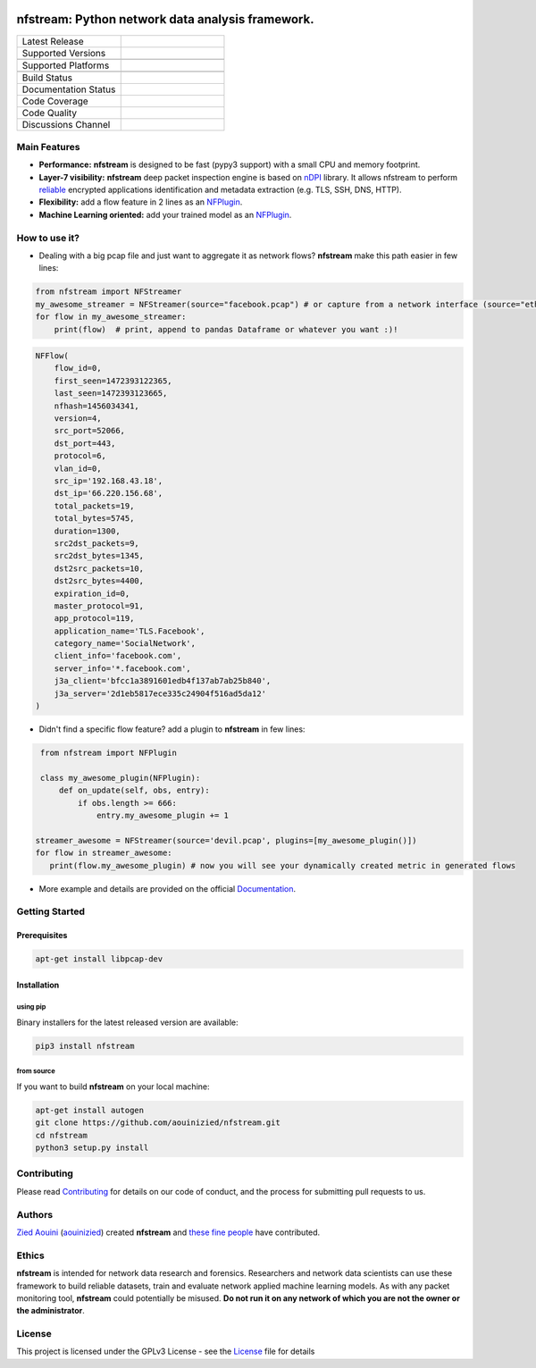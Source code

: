 .. image:: https://github.com/aouinizied/nfstream/blob/master/docs/nfstream_logo.png
  :scale: 75%
  :align: center

=================================================
nfstream: Python network data analysis framework.
=================================================

.. list-table::
   :widths: 25 25
   :header-rows: 0

   * - Latest Release
     - |release|
   * - Supported Versions
     - |python|
   * -
     - |pypy|
   * - Supported Platforms
     - |linux|
   * -
     - |macos|
   * - Build Status
     - |build|
   * - Documentation Status
     - |doc|
   * - Code Coverage
     - |coverage|
   * - Code Quality
     - |quality|
   * - Discussions Channel
     - |gitter|

Main Features
=============

* **Performance:** **nfstream** is designed to be fast (pypy3 support) with a small CPU and memory footprint.
* **Layer-7 visibility:** **nfstream** deep packet inspection engine is based on nDPI_ library. It allows nfstream to perform reliable_ encrypted applications identification and metadata extraction (e.g. TLS, SSH, DNS, HTTP).
* **Flexibility:** add a flow feature in 2 lines as an NFPlugin_.
* **Machine Learning oriented:** add your trained model as an NFPlugin_.

How to use it?
==============

* Dealing with a big pcap file and just want to aggregate it as network flows? **nfstream** make this path easier in few lines:

.. code-block:: python

   from nfstream import NFStreamer
   my_awesome_streamer = NFStreamer(source="facebook.pcap") # or capture from a network interface (source="eth0")
   for flow in my_awesome_streamer:
       print(flow)  # print, append to pandas Dataframe or whatever you want :)!


.. code-block:: python

    NFFlow(
        flow_id=0,
        first_seen=1472393122365,
        last_seen=1472393123665,
        nfhash=1456034341,
        version=4,
        src_port=52066,
        dst_port=443,
        protocol=6,
        vlan_id=0,
        src_ip='192.168.43.18',
        dst_ip='66.220.156.68',
        total_packets=19,
        total_bytes=5745,
        duration=1300,
        src2dst_packets=9,
        src2dst_bytes=1345,
        dst2src_packets=10,
        dst2src_bytes=4400,
        expiration_id=0,
        master_protocol=91,
        app_protocol=119,
        application_name='TLS.Facebook',
        category_name='SocialNetwork',
        client_info='facebook.com',
        server_info='*.facebook.com',
        j3a_client='bfcc1a3891601edb4f137ab7ab25b840',
        j3a_server='2d1eb5817ece335c24904f516ad5da12'
    )

* Didn't find a specific flow feature? add a plugin to **nfstream** in few lines:

.. code-block:: python

    from nfstream import NFPlugin

    class my_awesome_plugin(NFPlugin):
        def on_update(self, obs, entry):
            if obs.length >= 666:
                entry.my_awesome_plugin += 1

   streamer_awesome = NFStreamer(source='devil.pcap', plugins=[my_awesome_plugin()])
   for flow in streamer_awesome:
      print(flow.my_awesome_plugin) # now you will see your dynamically created metric in generated flows


* More example and details are provided on the official Documentation_.

Getting Started
===============

Prerequisites
-------------

.. code-block:: bash

    apt-get install libpcap-dev

Installation
------------

using pip
^^^^^^^^^

Binary installers for the latest released version are available:

.. code-block:: bash

    pip3 install nfstream


from source
^^^^^^^^^^^

If you want to build **nfstream** on your local machine:

.. code-block:: bash

    apt-get install autogen
    git clone https://github.com/aouinizied/nfstream.git
    cd nfstream
    python3 setup.py install


Contributing
============

Please read Contributing_ for details on our code of conduct, and the process for submitting pull
requests to us.


Authors
=======

`Zied Aouini`_  (`aouinizied`_) created **nfstream** and `these fine people`_
have contributed.

Ethics
=======

**nfstream** is intended for network data research and forensics.
Researchers and network data scientists can use these framework to build reliable datasets, train and evaluate
network applied machine learning models.
As with any packet monitoring tool, **nfstream** could potentially be misused.
**Do not run it on any network of which you are not the owner or the administrator**.

License
=======

This project is licensed under the GPLv3 License - see the License_ file for details


.. |release| image:: https://img.shields.io/pypi/v/nfstream.svg
              :target: https://pypi.python.org/pypi/nfstream
.. |gitter| image:: https://badges.gitter.im/gitterHQ/gitter.png
              :target: https://gitter.im/nfstream/community
.. |build| image:: https://travis-ci.org/aouinizied/nfstream.svg?branch=master
               :target: https://travis-ci.org/aouinizied/nfstream
.. |python| image:: https://img.shields.io/badge/python-%3E%3D3.6-blue
               :target: https://travis-ci.org/aouinizied/nfstream
.. |pypy| image:: https://img.shields.io/badge/pypy-3-blue
            :target: https://travis-ci.org/aouinizied/nfstream
.. |doc| image:: https://readthedocs.org/projects/nfstream/badge/?version=latest
               :target: https://nfstream.readthedocs.io/en/latest/?badge=latest
.. |linux| image:: https://img.shields.io/badge/linux-x86__64-blue
            :target: https://travis-ci.org/aouinizied/nfstream
.. |macos| image:: https://img.shields.io/badge/%09macOS-%3E%3D10.13-blue
            :target: https://travis-ci.org/aouinizied/nfstream
.. |coverage| image:: https://codecov.io/gh/aouinizied/nfstream/branch/master/graph/badge.svg
               :target: https://codecov.io/gh/aouinizied/nfstream/
.. |quality| image:: https://img.shields.io/lgtm/grade/python/github/aouinizied/nfstream.svg?logo=lgtm&logoWidth=18)
               :target: https://lgtm.com/projects/g/aouinizied/nfstream/context:python


.. _License: https://github.com/aouinizied/nfstream/blob/master/LICENSE
.. _Contributing: https://nfstream.readthedocs.io/en/latest/contributing.html
.. _these fine people: https://github.com/aouinizied/nfstream/graphs/contributors
.. _Zied Aouini: https://www.linkedin.com/in/dr-zied-aouini
.. _aouinizied: https://github.com/aouinizied
.. _Documentation: https://nfstream.readthedocs.io/en/latest/
.. _nDPI: https://www.ntop.org/products/deep-packet-inspection/ndpi/
.. _NFPlugin: https://nfstream.readthedocs.io/en/latest/plugins.html
.. _reliable: http://people.ac.upc.edu/pbarlet/papers/ground-truth.pam2014.pdf


